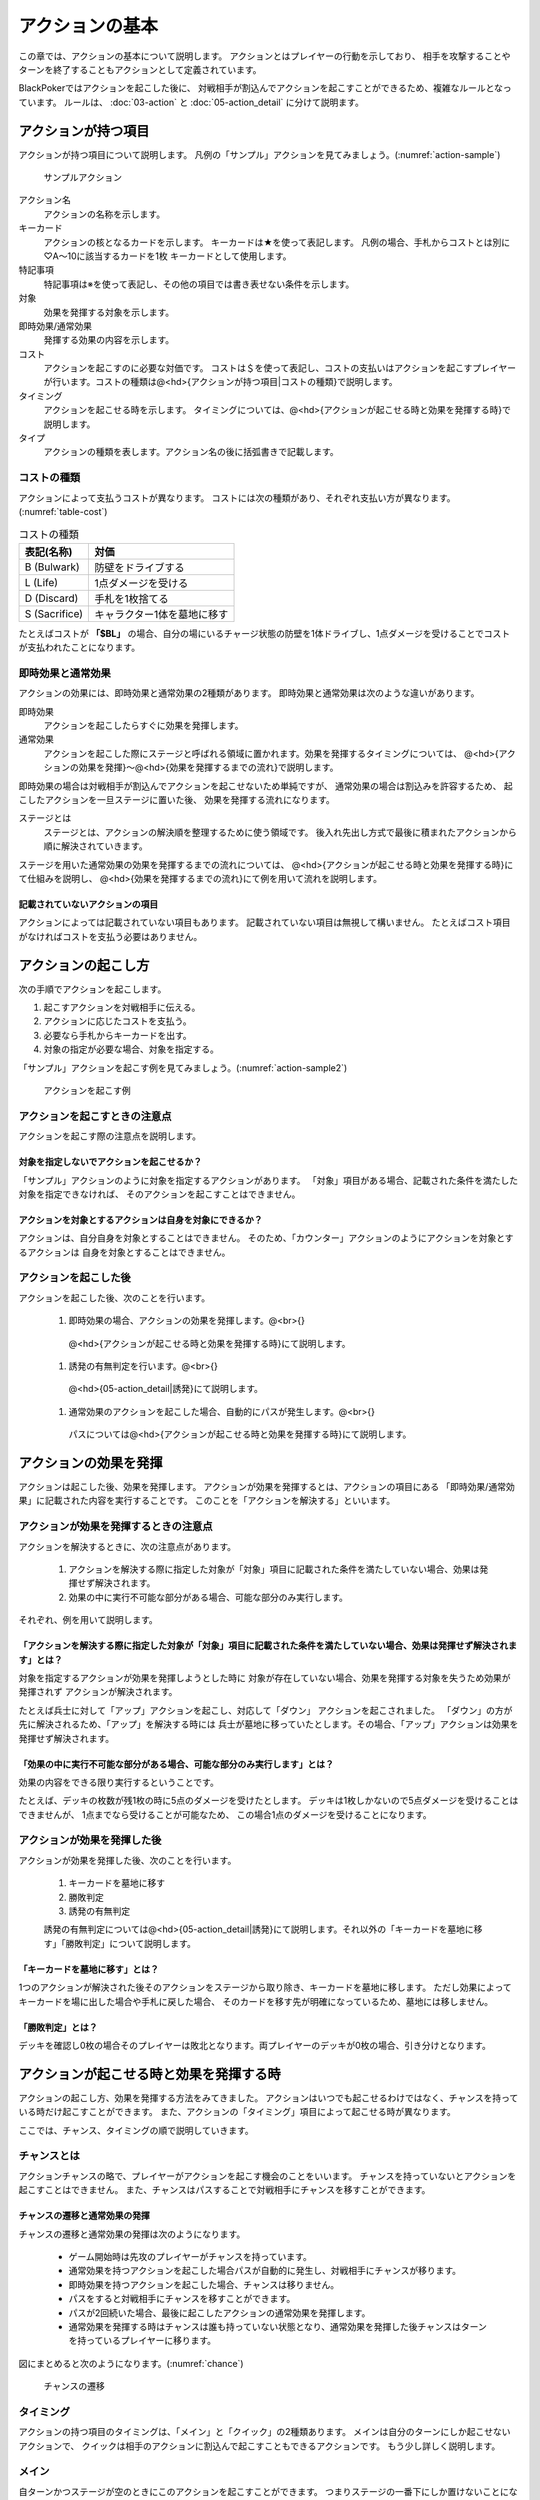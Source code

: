 アクションの基本
==============================

この章では、アクションの基本について説明します。
アクションとはプレイヤーの行動を示しており、
相手を攻撃することやターンを終了することもアクションとして定義されています。

BlackPokerではアクションを起こした後に、
対戦相手が割込んでアクションを起こすことができるため、複雑なルールとなっています。
ルールは、 :doc:`03-action` と :doc:`05-action_detail` に分けて説明ます。

------------------------------
アクションが持つ項目
------------------------------
アクションが持つ項目について説明します。
凡例の「サンプル」アクションを見てみましょう。(:numref:`action-sample`)

.. _action-sample:
.. figure:: images/action-sample.*

    サンプルアクション

アクション名
 アクションの名称を示します。

キーカード
 アクションの核となるカードを示します。
 キーカードは★を使って表記します。
 凡例の場合、手札からコストとは別に♡A〜10に該当するカードを1枚
 キーカードとして使用します。

特記事項
 特記事項は※を使って表記し、その他の項目では書き表せない条件を示します。

対象
 効果を発揮する対象を示します。

即時効果/通常効果
 発揮する効果の内容を示します。

コスト
 アクションを起こすのに必要な対価です。
 コストは＄を使って表記し、コストの支払いはアクションを起こすプレイヤーが行います。コストの種類は@<hd>{アクションが持つ項目|コストの種類}で説明します。

タイミング
 アクションを起こせる時を示します。
 タイミングについては、@<hd>{アクションが起こせる時と効果を発揮する時}で説明します。

タイプ
 アクションの種類を表します。アクション名の後に括弧書きで記載します。


コストの種類
------------------------------

アクションによって支払うコストが異なります。
コストには次の種類があり、それぞれ支払い方が異なります。(:numref:`table-cost`)

.. _table-cost:
.. table:: コストの種類

    +---------------+-----------------------------+
    |  表記(名称)   |            対価             |
    +===============+=============================+
    | B (Bulwark)   | 防壁をドライブする          |
    +---------------+-----------------------------+
    | L (Life)      | 1点ダメージを受ける         |
    +---------------+-----------------------------+
    | D (Discard)   | 手札を1枚捨てる             |
    +---------------+-----------------------------+
    | S (Sacrifice) | キャラクター1体を墓地に移す |
    +---------------+-----------------------------+


たとえばコストが **「$BL」** の場合、自分の場にいるチャージ状態の防壁を1体ドライブし、1点ダメージを受けることでコストが支払われたことになります。


即時効果と通常効果
------------------------------

アクションの効果には、即時効果と通常効果の2種類があります。
即時効果と通常効果は次のような違いがあります。

即時効果 
 アクションを起こしたらすぐに効果を発揮します。

通常効果
 アクションを起こした際にステージと呼ばれる領域に置かれます。効果を発揮するタイミングについては、
 @<hd>{アクションの効果を発揮}〜@<hd>{効果を発揮するまでの流れ}で説明します。

即時効果の場合は対戦相手が割込んでアクションを起こせないため単純ですが、
通常効果の場合は割込みを許容するため、
起こしたアクションを一旦ステージに置いた後、
効果を発揮する流れになります。

ステージとは
 ステージとは、アクションの解決順を整理するために使う領域です。
 後入れ先出し方式で最後に積まれたアクションから順に解決されていきます。

ステージを用いた通常効果の効果を発揮するまでの流れについては、
@<hd>{アクションが起こせる時と効果を発揮する時}にて仕組みを説明し、
@<hd>{効果を発揮するまでの流れ}にて例を用いて流れを説明します。

^^^^^^^^^^^^^^^^^^^^^^^^^^^^^^
記載されていないアクションの項目
^^^^^^^^^^^^^^^^^^^^^^^^^^^^^^
アクションによっては記載されていない項目もあります。
記載されていない項目は無視して構いません。
たとえばコスト項目がなければコストを支払う必要はありません。


------------------------------
アクションの起こし方
------------------------------

次の手順でアクションを起こします。

#. 起こすアクションを対戦相手に伝える。
#. アクションに応じたコストを支払う。
#. 必要なら手札からキーカードを出す。
#. 対象の指定が必要な場合、対象を指定する。

「サンプル」アクションを起こす例を見てみましょう。(:numref:`action-sample2`)

.. _action-sample2:
.. figure:: images/action-sample2.*

  アクションを起こす例

アクションを起こすときの注意点
------------------------------

アクションを起こす際の注意点を説明します。

^^^^^^^^^^^^^^^^^^^^^^^^^^^^^^
対象を指定しないでアクションを起こせるか？
^^^^^^^^^^^^^^^^^^^^^^^^^^^^^^

「サンプル」アクションのように対象を指定するアクションがあります。
「対象」項目がある場合、記載された条件を満たした対象を指定できなければ、
そのアクションを起こすことはできません。

^^^^^^^^^^^^^^^^^^^^^^^^^^^^^^
アクションを対象とするアクションは自身を対象にできるか？
^^^^^^^^^^^^^^^^^^^^^^^^^^^^^^

アクションは、自分自身を対象とすることはできません。
そのため、「カウンター」アクションのようにアクションを対象とするアクションは
自身を対象とすることはできません。

アクションを起こした後
------------------------------

アクションを起こした後、次のことを行います。

 #. 即時効果の場合、アクションの効果を発揮します。@<br>{}
  @<hd>{アクションが起こせる時と効果を発揮する時}にて説明します。
 #. 誘発の有無判定を行います。@<br>{}
  @<hd>{05-action_detail|誘発}にて説明します。
 #. 通常効果のアクションを起こした場合、自動的にパスが発生します。@<br>{}
  パスについては@<hd>{アクションが起こせる時と効果を発揮する時}にて説明します。

------------------------------
アクションの効果を発揮
------------------------------

アクションは起こした後、効果を発揮します。
アクションが効果を発揮するとは、アクションの項目にある
「即時効果/通常効果」に記載された内容を実行することです。
このことを「アクションを解決する」といいます。


アクションが効果を発揮するときの注意点
------------------------------

アクションを解決するときに、次の注意点があります。

 #. アクションを解決する際に指定した対象が「対象」項目に記載された条件を満たしていない場合、効果は発揮せず解決されます。
 #. 効果の中に実行不可能な部分がある場合、可能な部分のみ実行します。

それぞれ、例を用いて説明します。

^^^^^^^^^^^^^^^^^^^^^^^^^^^^^^
「アクションを解決する際に指定した対象が「対象」項目に記載された条件を満たしていない場合、効果は発揮せず解決されます」とは？
^^^^^^^^^^^^^^^^^^^^^^^^^^^^^^
対象を指定するアクションが効果を発揮しようとした時に
対象が存在していない場合、効果を発揮する対象を失うため効果が発揮されず
アクションが解決されます。

たとえば兵士に対して「アップ」アクションを起こし、対応して「ダウン」
アクションを起こされました。
「ダウン」の方が先に解決されるため、「アップ」を解決する時には
兵士が墓地に移っていたとします。その場合、「アップ」アクションは効果を発揮せず解決されます。

^^^^^^^^^^^^^^^^^^^^^^^^^^^^^^
「効果の中に実行不可能な部分がある場合、可能な部分のみ実行します」とは？
^^^^^^^^^^^^^^^^^^^^^^^^^^^^^^
効果の内容をできる限り実行するということです。

たとえば、デッキの枚数が残1枚の時に5点のダメージを受けたとします。
デッキは1枚しかないので5点ダメージを受けることはできませんが、
1点までなら受けることが可能なため、
この場合1点のダメージを受けることになります。


アクションが効果を発揮した後
------------------------------
アクションが効果を発揮した後、次のことを行います。

 #. キーカードを墓地に移す
 #. 勝敗判定
 #. 誘発の有無判定
 
 誘発の有無判定については@<hd>{05-action_detail|誘発}にて説明します。それ以外の「キーカードを墓地に移す」「勝敗判定」について説明します。

^^^^^^^^^^^^^^^^^^^^^^^^^^^^^^
「キーカードを墓地に移す」とは？
^^^^^^^^^^^^^^^^^^^^^^^^^^^^^^
1つのアクションが解決された後そのアクションをステージから取り除き、キーカードを墓地に移します。
ただし効果によってキーカードを場に出した場合や手札に戻した場合、
そのカードを移す先が明確になっているため、墓地には移しません。

^^^^^^^^^^^^^^^^^^^^^^^^^^^^^^
「勝敗判定」とは？
^^^^^^^^^^^^^^^^^^^^^^^^^^^^^^
デッキを確認し0枚の場合そのプレイヤーは敗北となります。両プレイヤーのデッキが0枚の場合、引き分けとなります。



------------------------------
アクションが起こせる時と効果を発揮する時
------------------------------

アクションの起こし方、効果を発揮する方法をみてきました。
アクションはいつでも起こせるわけではなく、チャンスを持っている時だけ起こすことができます。
また、アクションの「タイミング」項目によって起こせる時が異なります。

ここでは、チャンス、タイミングの順で説明していきます。

チャンスとは
------------------------------
アクションチャンスの略で、プレイヤーがアクションを起こす機会のことをいいます。
チャンスを持っていないとアクションを起こすことはできません。
また、チャンスはパスすることで対戦相手にチャンスを移すことができます。

^^^^^^^^^^^^^^^^^^^^^^^^^^^^^^
チャンスの遷移と通常効果の発揮
^^^^^^^^^^^^^^^^^^^^^^^^^^^^^^

チャンスの遷移と通常効果の発揮は次のようになります。

 * ゲーム開始時は先攻のプレイヤーがチャンスを持っています。
 * 通常効果を持つアクションを起こした場合パスが自動的に発生し、対戦相手にチャンスが移ります。
 * 即時効果を持つアクションを起こした場合、チャンスは移りません。
 * パスをすると対戦相手にチャンスを移すことができます。
 * パスが2回続いた場合、最後に起こしたアクションの通常効果を発揮します。
 * 通常効果を発揮する時はチャンスは誰も持っていない状態となり、通常効果を発揮した後チャンスはターンを持っているプレイヤーに移ります。

図にまとめると次のようになります。(:numref:`chance`)

.. _chance:
.. figure:: images/chance.*

  チャンスの遷移

タイミング
------------------------------

アクションの持つ項目のタイミングは、「メイン」と「クイック」の2種類あります。
メインは自分のターンにしか起こせないアクションで、
クイックは相手のアクションに割込んで起こすこともできるアクションです。
もう少し詳しく説明します。

メイン
------------------------------
自ターンかつステージが空のときにこのアクションを起こすことができます。
つまりステージの一番下にしか置けないことになります。

条件をまとめると次のようになります。

 * チャンスを持っている
 * 自分のターン
 * ステージが空

^^^^^^^^^^^^^^^^^^^^^^^^^^^^^^
クイック
^^^^^^^^^^^^^^^^^^^^^^^^^^^^^^
いつでもこのアクションを起こすことができます。
いつでも起こせるため、アクションをステージに積み重ねることができます。

条件をまとめると次のようになります。

 * チャンスを持っている

クイックはメインと異なり、チャンスを持っていれば自分の
ターンでなくても起こせるのが特徴です。

^^^^^^^^^^^^^^^^^^^^^^^^^^^^^^
タイミングとステージ
^^^^^^^^^^^^^^^^^^^^^^^^^^^^^^
ステージと合わせて説明すると次のようになります。(:numref:`timing`)

.. _timing:
.. figure:: images/timing.*

  タイミングとステージ


タイミングがメインの場合ステージの一番下にしか置けず、
クイックの場合積み上げることができます。

アクションを起こす際は、
タイミングが合っていないと起こせないので気をつけましょう。




------------------------------
効果を発揮するまでの流れ
------------------------------

アクションが起きてから、効果を発揮するまでの基本的なルールを説明してきました。
これまでの説明を踏まえて、効果が発揮するまでの流れを例を用いて説明します。

通常効果が発揮されるまでの流れ
------------------------------
通常効果が発揮されるまでの流れを例を用いて説明します。
通常効果は次の手順を行うことでアクションが効果を発揮します。

 #. アクションを起こす
 #. 対戦相手もアクションを起こすか聞く
 #. 効果を発揮
 #. キーカードを墓地に移す

^^^^^^^^^^^^^^^^^^^^^^^^^^^^^^
手順1. アクションを起こす
^^^^^^^^^^^^^^^^^^^^^^^^^^^^^^

通常効果のアクションを起こすと、ステージという
アクションの効果を発揮する順番を整理する
場所に置かれます。
アクションを起こした時のステージの状態を図で見てみましょう。(:numref:`action-begin` ①)

^^^^^^^^^^^^^^^^^^^^^^^^^^^^^^
手順2. 対戦相手もアクションを起こすか聞く
^^^^^^^^^^^^^^^^^^^^^^^^^^^^^^

通常効果のアクションを起こすと対戦相手にチャンスが移り、
起こしたアクションに割込んでアクションを起こせるようになります。
対戦相手がアクションを起こす場合も、@<hd>{アクションの起こし方}と同じ手順でアクションを起こします。(:numref:`action-begin` ②)

自分が通常効果のアクションを起こした後、対戦相手に「とおりますか？」
（自分の起こしたアクションに割込みしないで通してくれますか？）
など対戦相手がアクションを起こすか聞くと親切でしょう。



このように互いに起こすアクションがなくなるまで、
チャンスをやりとりしてアクションを起こします。
このやりとりを、アクションを起こさずにパスが2回続くまで繰り返します。

^^^^^^^^^^^^^^^^^^^^^^^^^^^^^^
手順3. 効果を発揮
^^^^^^^^^^^^^^^^^^^^^^^^^^^^^^
両プレイヤーの起こすアクションがなくなったところで、
最後にステージに積まれたアクションの効果を発揮させます。
(:numref:`action-begin` ③)

.. _action-begin:
.. figure:: images/action-begin.*

  通常効果が発揮されるまでの流れ

^^^^^^^^^^^^^^^^^^^^^^^^^^^^^^
手順4. キーカードを墓地に移す
^^^^^^^^^^^^^^^^^^^^^^^^^^^^^^
アクションで用いたキーカードを墓地に移します。
詳細については、
@<hd>{アクションの効果を発揮}の
@<hd>{「キーカードを墓地に移す」とは？}
を参照して下さい。

.. admonition:: 【コラム】パスの類似語

    　チャンスを相手に渡す時に「パス」と言うルールとなっていますが、
    通常効果のアクションを起こした場合自動的にパスが発生するため、
    「パス」と言わないことがほとんどです。
    「パス」と言う場面は、自分がアクションを起こさないで相手にチャンスを渡すときに主に使います。
    このときに「パス」の代わりに次の言葉を使うことがあります。

    * 「スルーします」もしくは、「スルーで」
    * 「通しで」
    * 「OKです」
    * 「対応しません」もしくは、「対応ありません」

    どの言葉も起こしたアクションに対して、対応して何もしないことを示しています。
    これらの言葉を聞いたときは、「パス」の意味だと捉えて下さい。


.. admonition:: 【コラム】なぜステージやチャンスといった複雑な手順があるか

    　理由は、「対戦相手の行動に対して割込むことを可能にするため」です。
    いわばずる込みができます。たとえばこんな感じです。

    Aくん「この兵士アップします。」 @<br>{}
    Bさん「その前にこの兵士ダウンします。」 @<br>{}
    Aくん「じゃあそのダウンをカウンターします。」 @<br>{}
    Bさん「それをさらにカウンターします。」 @<br>{}
    Aくん「・・・（泣）」 @<br>{}
    Bさん「（どやっ！）」 @<br>{}

    　カードゲームの醍醐味はいかに相手の行動に対して意表をついた行動ができるかだと
    個人的には思っています。

    　行動の割込みを可能にするため、カードゲームで用いられている手法を参考にし、
    さらにシンプルにしてBlackPokerに取り入れました。

    　カードゲームをやったことがある方は理解しやすいルールですが、
    今までカードゲームをやったことがない方には少し難しいルールかもしれません。
    ですが、ここで理解してしまえば他のカードゲームにも恐らく応用が利くので
    頑張って理解してみて下さい。

------------------------------
まとめ
------------------------------

この章では、アクションの基本について説明しました。
ポイントをまとめると次のようになります。

 * アクションには、コスト、タイミングなどの項目がある
 * アクションは起こしてもすぐに効果を発揮しない
 * アクションを起こすにはチャンスを持っている必要がある
 * アクションはステージを経由して効果を発揮する





.. admonition:: 【コラム】魔法系アクションの覚え方

  魔法系アクションは、スートのイメージに紐付けて作っています。
  スートのイメージは大体こんな感じです。

  +-----+--------------------+
  | ♠   | 死、恐怖、剣、統制 |
  +-----+--------------------+
  | ♡   | 愛、勇気、盾、信仰 |
  +-----+--------------------+
  | ♢   | 金、調整、槍、商売 |
  +-----+--------------------+
  | ♣   | 知、奇策、杖、生産 |
  +-----+--------------------+

  ♢の速攻魔法はお金で振り向かせるから「ツイスト」

  ♡の速攻魔法は勇気が出そうだから「アップ」

  みたいな感じで覚えられるかな？？と思います。

